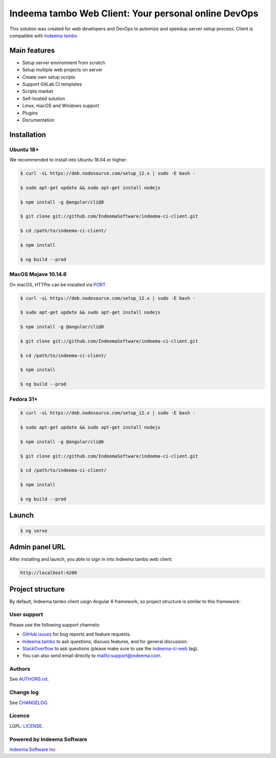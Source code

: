 Indeema tambo Web Client: Your personal online DevOps
########################################

This solution was created for web developers and DevOps to automize and speedup server setup process.
Client is compatible with `Indeema tambo <https://tambo.indeema.com/>`_

Main features
=============

* Setup server environment from scratch
* Setup multiple web projects on server
* Create own setup scripts
* Support GitLab CI templates
* Scripts market
* Self-hosted solution
* Linux, macOS and Windows support
* Plugins
* Documentation


Installation
============


Ubuntu 18+
-----


We recommended to install into Ubuntu 18.04 or higher:

.. code-block:: bash

    $ curl -sL https://deb.nodesource.com/setup_12.x | sudo -E bash -

    $ sudo apt-get update && sudo apt-get install nodejs

    $ npm install -g @angular/cli@8

    $ git clone git://github.com/IndeemaSoftware/indeema-ci-client.git

    $ cd /path/to/indeema-ci-client/

    $ npm install

    $ ng build --prod


MacOS Mojave 10.14.6
-----


On macOS, HTTPie can be installed via `PORT <https://www.macports.org/>`_

.. code-block:: bash

    $ curl -sL https://deb.nodesource.com/setup_12.x | sudo -E bash -

    $ sudo apt-get update && sudo apt-get install nodejs

    $ npm install -g @angular/cli@8

    $ git clone git://github.com/IndeemaSoftware/indeema-ci-client.git

    $ cd /path/to/indeema-ci-client/

    $ npm install

    $ ng build --prod
    

Fedora 31+
-----


.. code-block:: bash


    $ curl -sL https://deb.nodesource.com/setup_12.x | sudo -E bash -

    $ sudo apt-get update && sudo apt-get install nodejs

    $ npm install -g @angular/cli@6

    $ git clone git://github.com/IndeemaSoftware/indeema-ci-client.git

    $ cd /path/to/indeema-ci-client/

    $ npm install

    $ ng build --prod
    
    

Launch
============


.. code-block:: bash

    $ ng serve
    
    

Admin panel URL
===========

After installing and launch, you able to sign in into Indeema tambo web client:

.. code-block:: bash

    http://localhost:4200
    

Project structure
==============

By default, Indeema tambo client usign Angular 6 framework, so project structure is similar to this framework:

=================   =====================================================
``src/app``         Contains main logic of front-end-end part
``src/assets``      Contains front-end assets
``src/environment`` Contains configuration of front-end environment
=================   =====================================================
    

User support
------------

Please use the following support channels:

* `GitHub issues <https://github.com/IndeemaSoftware/indeema-ci-client/issues>`_
  for bug reports and feature requests.
* `Indeema tambo <https://tambo.indeema.com>`_
  to ask questions, discuss features, and for general discussion.
* `StackOverflow <https://stackoverflow.com>`_
  to ask questions (please make sure to use the
  `indeema-ci-web <https://stackoverflow.com/questions/tagged/indeema-tambo>`_ tag).
* You can also send email directly to `<mailto:support@indeema.com>`_.


Authors
------------

See `AUTHORS.rst <https://github.com/IndeemaSoftware/indeema-ci-client/blob/master/AUTHORS.rst>`_.


Change log
----------

See `CHANGELOG <https://github.com/IndeemaSoftware/indeema-ci-client/blob/master/CHANGELOG.rst>`_.


Licence
-------

LGPL: `LICENSE <https://github.com/IndeemaSoftware/indeema-ci-client/blob/master/LICENSE>`_.


Powered by Indeema Software
-------

`Indeema Software Inc <https://indeema.com>`_
    
